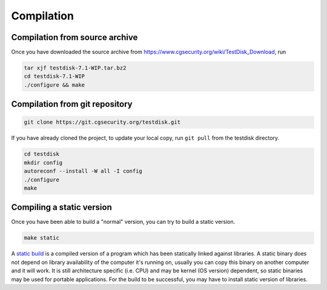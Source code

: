 Compilation
***********

Compilation from source archive
-------------------------------
Once you have downloaded the source archive from https://www.cgsecurity.org/wiki/TestDisk_Download, run

.. code-block:: none

   tar xjf testdisk-7.1-WIP.tar.bz2
   cd testdisk-7.1-WIP
   ./configure && make


Compilation from git repository
-------------------------------

.. code-block:: none

   git clone https://git.cgsecurity.org/testdisk.git

If you have already cloned the project, to update your local copy, run ``git pull`` from the testdisk directory. 

.. code-block:: none

   cd testdisk
   mkdir config
   autoreconf --install -W all -I config
   ./configure
   make


Compiling a static version
--------------------------
Once you have been able to build a "normal" version, you can try to build a static version.

.. code-block:: none

   make static


A `static build <https://en.wikipedia.org/wiki/Static_build>`_ is a compiled version of a program which has been statically linked against libraries.
A static binary does not depend on library availability of the computer it's running on, usually you can copy this binary on another computer and it will work.
It is still architecture specific (i.e. CPU) and may be kernel (OS version) dependent, so static binaries may be used for portable applications.
For the build to be successful, you may have to install static version of libraries.
